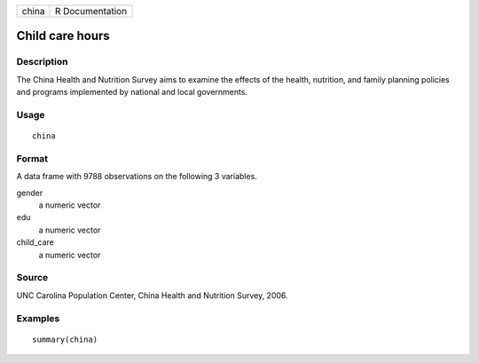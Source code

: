 ===== ===============
china R Documentation
===== ===============

Child care hours
----------------

Description
~~~~~~~~~~~

The China Health and Nutrition Survey aims to examine the effects of the
health, nutrition, and family planning policies and programs implemented
by national and local governments.

Usage
~~~~~

::

   china

Format
~~~~~~

A data frame with 9788 observations on the following 3 variables.

gender
   a numeric vector

edu
   a numeric vector

child_care
   a numeric vector

Source
~~~~~~

UNC Carolina Population Center, China Health and Nutrition Survey, 2006.

Examples
~~~~~~~~

::


   summary(china)

